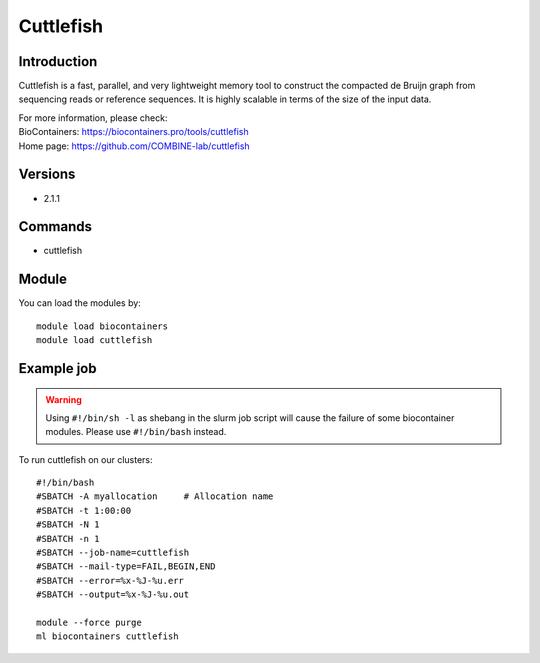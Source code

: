 .. _backbone-label:

Cuttlefish
==============================

Introduction
~~~~~~~~
Cuttlefish is a fast, parallel, and very lightweight memory tool to construct the compacted de Bruijn graph from sequencing reads or reference sequences. It is highly scalable in terms of the size of the input data.


| For more information, please check:
| BioContainers: https://biocontainers.pro/tools/cuttlefish 
| Home page: https://github.com/COMBINE-lab/cuttlefish

Versions
~~~~~~~~
- 2.1.1

Commands
~~~~~~~
- cuttlefish

Module
~~~~~~~~
You can load the modules by::

    module load biocontainers
    module load cuttlefish

Example job
~~~~~
.. warning::
    Using ``#!/bin/sh -l`` as shebang in the slurm job script will cause the failure of some biocontainer modules. Please use ``#!/bin/bash`` instead.

To run cuttlefish on our clusters::

    #!/bin/bash
    #SBATCH -A myallocation     # Allocation name
    #SBATCH -t 1:00:00
    #SBATCH -N 1
    #SBATCH -n 1
    #SBATCH --job-name=cuttlefish
    #SBATCH --mail-type=FAIL,BEGIN,END
    #SBATCH --error=%x-%J-%u.err
    #SBATCH --output=%x-%J-%u.out

    module --force purge
    ml biocontainers cuttlefish
